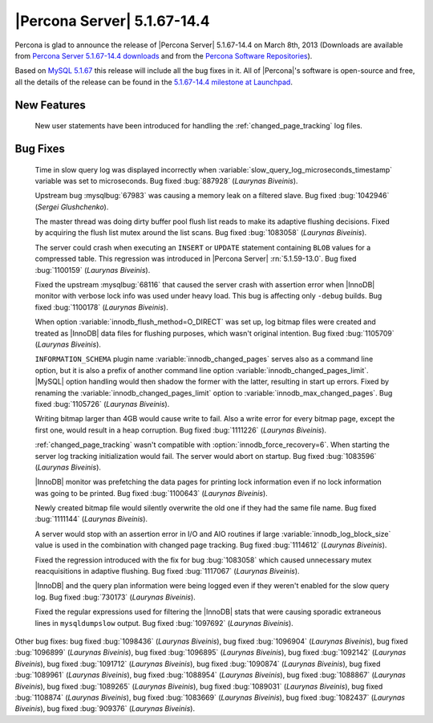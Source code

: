 .. rn:: 5.1.67-14.4

==============================
 |Percona Server| 5.1.67-14.4 
==============================

Percona is glad to announce the release of |Percona Server| 5.1.67-14.4 on March 8th, 2013 (Downloads are available from `Percona Server 5.1.67-14.4 downloads <http://www.percona.com/downloads/Percona-Server-5.1/Percona-Server-5.1.67-14.4/>`_ and from the `Percona Software Repositories <http://http://www.percona.com/doc/percona-server/5.1/installation.html>`_).

Based on `MySQL 5.1.67 <http://dev.mysql.com/doc/relnotes/mysql/5.1/en/news-5-1-67.html>`_ this release will include all the bug fixes in it. All of |Percona|'s software is open-source and free, all the details of the release can be found in the `5.1.67-14.4 milestone at Launchpad <https://launchpad.net/percona-server/+milestone/5.1.67-14.4>`_.

New Features
============

 New user statements have been introduced for handling the :ref:`changed_page_tracking` log files.

Bug Fixes
=========

 Time in slow query log was displayed incorrectly when :variable:`slow_query_log_microseconds_timestamp` variable was set to microseconds. Bug fixed :bug:`887928` (*Laurynas Biveinis*).

 Upstream bug :mysqlbug:`67983` was causing a memory leak on a filtered slave. Bug fixed :bug:`1042946` (*Sergei Glushchenko*).

 The master thread was doing dirty buffer pool flush list reads to make its adaptive flushing decisions. Fixed by acquiring the flush list mutex around the list scans. Bug fixed :bug:`1083058` (*Laurynas Biveinis*).

 The server could crash when executing an ``INSERT``  or ``UPDATE`` statement containing ``BLOB`` values for a compressed table. This regression was introduced in |Percona Server| :rn:`5.1.59-13.0`. Bug fixed :bug:`1100159` (*Laurynas Biveinis*).

 Fixed the upstream :mysqlbug:`68116` that caused the server crash with assertion error when |InnoDB| monitor with verbose lock info was used under heavy load. This bug is affecting only ``-debug`` builds. Bug fixed :bug:`1100178` (*Laurynas Biveinis*).

 When option :variable:`innodb_flush_method=O_DIRECT` was set up, log bitmap files were created and treated as |InnoDB| data files for flushing purposes, which wasn't original intention. Bug fixed :bug:`1105709` (*Laurynas Biveinis*).

 ``INFORMATION_SCHEMA`` plugin name :variable:`innodb_changed_pages` serves also as a command line option, but it is also a prefix of another command line option :variable:`innodb_changed_pages_limit`. |MySQL| option handling would then shadow the former with the latter, resulting in start up errors. Fixed by renaming the :variable:`innodb_changed_pages_limit` option to :variable:`innodb_max_changed_pages`. Bug fixed :bug:`1105726` (*Laurynas Biveinis*).

 Writing bitmap larger than 4GB would cause write to fail. Also a write error for every bitmap page, except the first one, would result in a heap corruption. Bug fixed :bug:`1111226` (*Laurynas Biveinis*).

 :ref:`changed_page_tracking` wasn't compatible with :option:`innodb_force_recovery=6`. When starting the server log tracking initialization would fail. The server would abort on startup. Bug fixed :bug:`1083596` (*Laurynas Biveinis*).

 |InnoDB| monitor was prefetching the data pages for printing lock information even if no lock information was going to be printed. Bug fixed :bug:`1100643` (*Laurynas Biveinis*).

 Newly created bitmap file would silently overwrite the old one if they had the same file name. Bug fixed :bug:`1111144` (*Laurynas Biveinis*).

 A server would stop with an assertion error in I/O and AIO routines if large :variable:`innodb_log_block_size` value is used in the combination with changed page tracking. Bug fixed :bug:`1114612` (*Laurynas Biveinis*). 

 Fixed the regression introduced with the fix for bug :bug:`1083058` which caused unnecessary mutex reacquisitions in adaptive flushing. Bug fixed :bug:`1117067` (*Laurynas Biveinis*).

 |InnoDB| and the query plan information were being logged even if they weren't enabled for the slow query log. Bug fixed :bug:`730173` (*Laurynas Biveinis*).

 Fixed the regular expressions used for filtering the |InnoDB| stats that were causing sporadic extraneous lines in ``mysqldumpslow`` output. Bug fixed :bug:`1097692` (*Laurynas Biveinis*).

Other bug fixes: bug fixed :bug:`1098436` (*Laurynas Biveinis*), bug fixed :bug:`1096904` (*Laurynas Biveinis*), bug fixed :bug:`1096899` (*Laurynas Biveinis*), bug fixed :bug:`1096895` (*Laurynas Biveinis*), bug fixed :bug:`1092142` (*Laurynas Biveinis*), bug fixed :bug:`1091712` (*Laurynas Biveinis*), bug fixed :bug:`1090874` (*Laurynas Biveinis*), bug fixed :bug:`1089961` (*Laurynas Biveinis*), bug fixed :bug:`1088954` (*Laurynas Biveinis*), bug fixed :bug:`1088867` (*Laurynas Biveinis*), bug fixed :bug:`1089265` (*Laurynas Biveinis*), bug fixed :bug:`1089031` (*Laurynas Biveinis*), bug fixed :bug:`1108874` (*Laurynas Biveinis*), bug fixed :bug:`1083669` (*Laurynas Biveinis*), bug fixed :bug:`1082437` (*Laurynas Biveinis*), bug fixed :bug:`909376` (*Laurynas Biveinis*).

